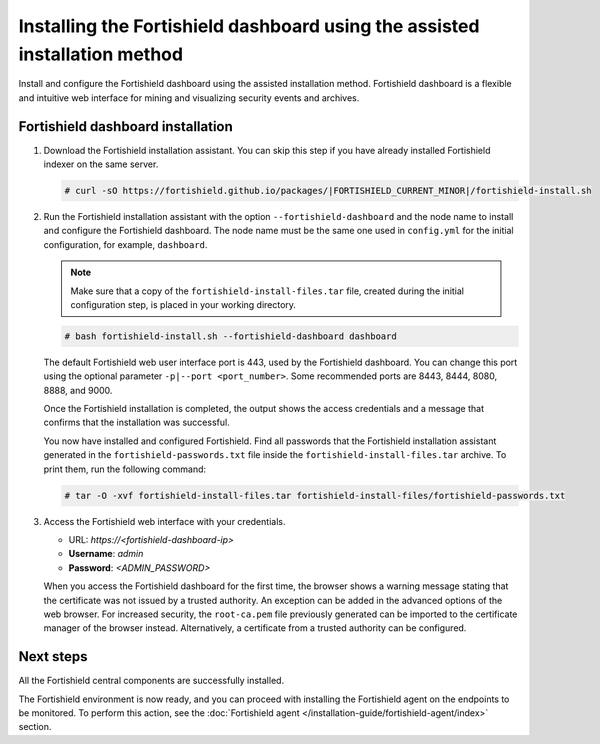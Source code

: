 .. Copyright (C) 2015, Fortishield, Inc.

.. meta::
   :description: Learn how to install the Fortishield dashboard using the assisted installation method. The Fortishield dashboard is a flexible and intuitive web interface for mining and visualizing security events and archives. 

Installing the Fortishield dashboard using the assisted installation method
=====================================================================

Install and configure the Fortishield dashboard using the assisted installation method. Fortishield dashboard is a flexible and intuitive web interface for mining and visualizing security events and archives.

Fortishield dashboard installation
-----------------------------

#. Download the Fortishield installation assistant. You can skip this step if you have already installed Fortishield indexer on the same server.

   .. code-block:: console

      # curl -sO https://fortishield.github.io/packages/|FORTISHIELD_CURRENT_MINOR|/fortishield-install.sh

#. Run the Fortishield installation assistant with the option ``--fortishield-dashboard`` and the node name to install and configure the Fortishield dashboard. The node name must be the same one used in ``config.yml`` for the initial configuration, for example, ``dashboard``.
   
   .. note::
      
      Make sure that a copy of the ``fortishield-install-files.tar`` file, created during the initial configuration step, is placed in your working directory.

   .. code-block:: console

      # bash fortishield-install.sh --fortishield-dashboard dashboard

   The default Fortishield web user interface port is 443, used by the Fortishield dashboard. You can change this port using the optional parameter ``-p|--port <port_number>``. Some recommended ports are 8443, 8444, 8080, 8888, and 9000.

   Once the Fortishield installation is completed, the output shows the access credentials and a message that confirms that the installation was successful.

   .. code-block:: none
      :emphasize-lines: 3,4          
    
      INFO: --- Summary ---
      INFO: You can access the web interface https://<fortishield-dashboard-ip>
         User: admin
         Password: <ADMIN_PASSWORD>

      INFO: Installation finished.

   You now have installed and configured Fortishield. Find all passwords that the Fortishield installation assistant generated in the ``fortishield-passwords.txt`` file inside the ``fortishield-install-files.tar`` archive. To print them, run the following command:
   
   .. code-block:: console
   
      # tar -O -xvf fortishield-install-files.tar fortishield-install-files/fortishield-passwords.txt

#. Access the Fortishield web interface with your credentials. 

   -  URL: *https://<fortishield-dashboard-ip>*
   -  **Username**: *admin*
   -  **Password**: *<ADMIN_PASSWORD>*

   When you access the Fortishield dashboard for the first time, the browser shows a warning message stating that the certificate was not issued by a trusted authority. An exception can be added in the advanced options of the web browser. For increased security, the ``root-ca.pem`` file previously generated can be imported to the certificate manager of the browser instead. Alternatively, a certificate from a trusted authority can be configured. 


Next steps
----------

All the Fortishield central components are successfully installed.

.. raw:: html

  <div class="link-boxes-group layout-3" data-step="4">
    <div class="steps-line">
      <div class="steps-number past-step">1</div>
      <div class="steps-number past-step">2</div>
      <div class="steps-number past-step">3</div>
    </div>
    <div class="link-boxes-item past-step">
      <a class="link-boxes-link" href="../fortishield-indexer/index.html">
        <p class="link-boxes-label">Install the Fortishield indexer</p>

.. image:: ../../images/installation/Indexer-Circle.png
     :align: center
     :height: 61px

.. raw:: html

      </a>
    </div>
  
    <div class="link-boxes-item past-step">
      <a class="link-boxes-link" href="../fortishield-server/index.html">
        <p class="link-boxes-label">Install the Fortishield server</p>

.. image:: ../../images/installation/Server-Circle.png
     :align: center
     :height: 61px

.. raw:: html

      </a>
    </div>
  
    <div class="link-boxes-item past-step">
      <a class="link-boxes-link" href="index.html">
        <p class="link-boxes-label">Install the Fortishield dashboard</p>

.. image:: ../../images/installation/Dashboard-Circle.png
     :align: center
     :height: 61px
     
.. raw:: html

      </a>
    </div>
  </div>

The Fortishield environment is now ready, and you can proceed with installing the Fortishield agent on the endpoints to be monitored. To perform this action, see the :doc:`Fortishield agent </installation-guide/fortishield-agent/index>` section.
